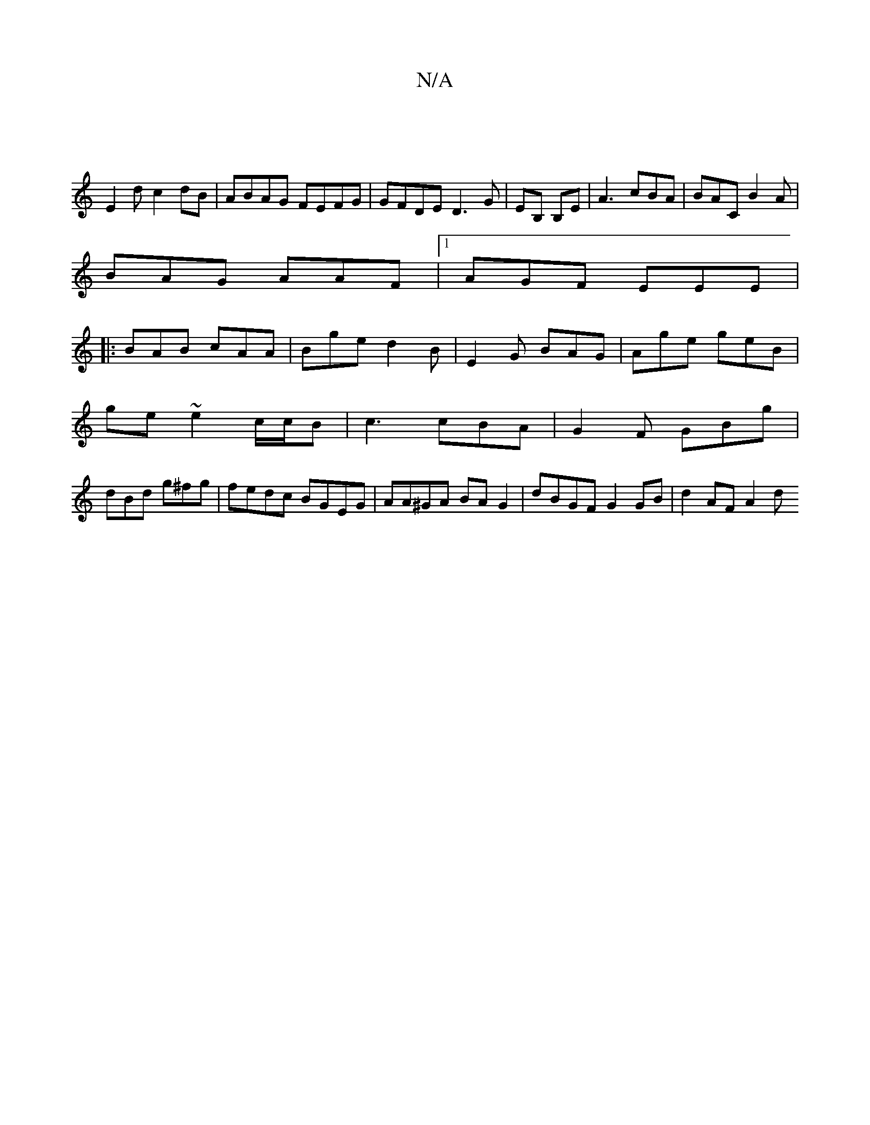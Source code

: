 X:1
T:N/A
M:4/4
R:N/A
K:Cmajor
4||
E2d c2dB|ABAG FEFG| GFDE D3G|EB, B,E | A3 cBA | BAC B2A |
BAG AAF |1 AGF EEE |
|:BAB cAA|Bge d2B|E2G BAG| Age geB|
ge ~e2 c/c/2B|c3 cBA|G2F GBg|
dBd g^fg|fedc BGEG|AA^GA BA G2|dBGF G2 GB|d2 AF A2d